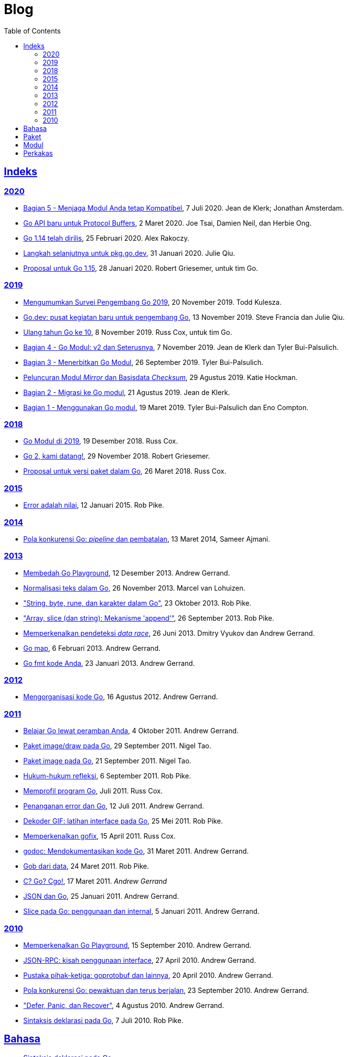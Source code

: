 =  Blog
:toc:
:sectanchors:
:sectlinks:

==  Indeks

=== 2020

*  link:/blog/module-compatibility[Bagian 5 - Menjaga Modul Anda tetap
   Kompatibel^],
   7 Juli 2020.  Jean de Klerk; Jonathan Amsterdam.

*  link:/blog/a-new-go-api-for-protocol-buffers[Go API baru untuk Protocol
   Buffers^],
   2 Maret 2020.  Joe Tsai, Damien Neil, dan Herbie Ong.

*  link:/blog/go1.14[Go 1.14 telah dirilis^],
   25 Februari 2020.  Alex Rakoczy.

*  link:/blog/pkg.go.dev-2020[Langkah selanjutnya untuk pkg.go.dev^],
   31 Januari 2020.  Julie Qiu.

*  link:/blog/go1.15-proposals[Proposal untuk Go 1.15^],
   28 Januari 2020.  Robert Griesemer, untuk tim Go.

=== 2019

*  link:/blog/survey2019[Mengumumkan Survei Pengembang Go 2019^],
   20 November 2019.  Todd Kulesza.

*  link:/blog/go.dev[Go.dev: pusat kegiatan baru untuk pengembang Go^],
   13 November 2019.  Steve Francia dan Julie Qiu.

*  link:/blog/10years[Ulang tahun Go ke 10^],
   8 November 2019.  Russ Cox, untuk tim Go.

*  link:/blog/v2-go-modules[Bagian 4 - Go Modul: v2 dan Seterusnya^],
   7 November 2019.  Jean de Klerk dan Tyler Bui-Palsulich.

*  link:/blog/publishing-go-modules[Bagian 3 - Menerbitkan Go Modul^],
   26 September 2019.  Tyler Bui-Palsulich.

*  link:/blog/module-mirror-launch[Peluncuran Modul _Mirror_ dan Basisdata
   _Checksum_^],
   29 Agustus 2019.  Katie Hockman.

*  link:/blog/migrating-to-go-modules[Bagian 2 - Migrasi ke Go modul^],
   21 Agustus 2019.  Jean de Klerk.

*  link:/blog/using-go-modules[Bagian 1 - Menggunakan Go modul^],
   19 Maret 2019.  Tyler Bui-Palsulich dan Eno Compton.

=== 2018

*  link:/blog/modules2019[Go Modul di 2019^],
   19 Desember 2018.  Russ Cox.

*  link:/blog/go2-here-we-come[Go 2, kami datang!^],
   29 November 2018.  Robert Griesemer.

*  link:/blog/versioning-proposal[Proposal untuk versi paket dalam Go^],
   26 Maret 2018.  Russ Cox.

=== 2015

*  link:/blog/errors-are-values[Error adalah nilai^],
   12 Januari 2015.  Rob Pike.

=== 2014

*  link:/blog/pipelines[Pola konkurensi Go: _pipeline_ dan pembatalan^],
   13 Maret 2014,  Sameer Ajmani.

=== 2013

*  link:/blog/playground[Membedah Go Playground^],
   12 Desember 2013.  Andrew Gerrand.

*  link:/blog/normalization[Normalisasi teks dalam Go^],
   26 November 2013.  Marcel van Lohuizen.

*  link:/blog/strings["String, byte, rune, dan karakter dalam Go"^],
   23 Oktober 2013.  Rob Pike.

*  link:/blog/slices["Array, slice (dan string): Mekanisme 'append'"^],
   26 September 2013.  Rob Pike.

*  link:/blog/race-detector[Memperkenalkan pendeteksi _data race_^],
   26 Juni 2013. Dmitry Vyukov dan Andrew Gerrand.

*  link:/blog/maps/[Go map^],
   6 Februari 2013.  Andrew Gerrand.

*  link:/blog/gofmt/[Go fmt kode Anda],
   23 Januari 2013.  Andrew Gerrand.

=== 2012

*  link:/blog/organizing-go-code/[Mengorganisasi kode Go^],
   16 Agustus 2012.  Andrew Gerrand.

=== 2011

*  link:/blog/learn-go-from-your-browser[Belajar Go lewat peramban Anda^],
   4 Oktober 2011.  Andrew Gerrand.

*  link:/blog/go-imagedraw-package/[Paket image/draw pada Go^],
   29 September 2011.  Nigel Tao.

*  link:/blog/go-image-package[Paket image pada Go^],
   21 September 2011.  Nigel Tao.

*  link:/blog/laws-of-reflection[Hukum-hukum refleksi^],
   6 September 2011.  Rob Pike.

*  link:/blog/profiling-go-programs[Memprofil program Go^],
   Juli 2011.  Russ Cox.

*  link:/blog/error-handling-and-go/[Penanganan error dan Go^],
   12 Juli 2011.  Andrew Gerrand.

*  link:/blog/gif-decoder-exercise-in-go-interfaces[Dekoder GIF: latihan
   interface pada Go^],
   25 Mei 2011.  Rob Pike.

*  link:/blog/introducing-gofix/[Memperkenalkan gofix^],
   15 April 2011.  Russ Cox.

*  link:/blog/godoc/[godoc: Mendokumentasikan kode Go^],
   31 Maret 2011.  Andrew Gerrand.

*  link:/blog/gobs-of-data[Gob dari data^],
   24 Maret 2011.  Rob Pike.

*  link:/blog/cgo/[C? Go? Cgo!^],
   17 Maret 2011. _Andrew Gerrand_

*  link:/blog/json-and-go[JSON dan Go^],
   25 Januari 2011.  Andrew Gerrand.

*  link:/blog/go-slices-usage-and-internals[Slice pada Go: penggunaan dan
   internal^],
   5 Januari 2011.  Andrew Gerrand.

=== 2010

*  link:/blog/introducing-go-playground/[Memperkenalkan Go Playground^],
   15 September 2010.  Andrew Gerrand.

*  link:/blog/json-rpc/[JSON-RPC: kisah penggunaan interface^],
   27 April 2010.  Andrew Gerrand.

*  link:/blog/third-party-libraries-goprotobuf-and[Pustaka pihak-ketiga:
   goprotobuf dan lainnya^],
   20 April 2010.  Andrew Gerrand.

*  link:/blog/go-concurrency-patterns-timing-out-and/[Pola konkurensi Go:
   pewaktuan dan terus berjalan^],
   23 September 2010.  Andrew Gerrand.

*  link:/blog/defer-panic-and-recover/["Defer, Panic, dan Recover"^],
   4 Agustus 2010.  Andrew Gerrand.

*  link:/blog/gos-declaration-syntax/[Sintaksis deklarasi pada Go^],
   7 Juli 2010.  Rob Pike.


==  Bahasa

*  link:/blog/gos-declaration-syntax/[Sintaksis deklarasi pada Go^]
*  link:/blog/defer-panic-and-recover/["Defer, Panic, dan Recover"^]
*  link:/blog/go-concurrency-patterns-timing-out-and/[Pola konkurensi Go:
   pewaktuan dan terus berjalan^]
*  link:/blog/go-slices-usage-and-internals[Slice pada Go: penggunaan dan
   internal^]
*  link:/blog/gif-decoder-exercise-in-go-interfaces[Dekoder GIF: latihan
   interface pada Go^]
*  link:/blog/error-handling-and-go/[Penanganan error dan Go^]
*  link:/blog/organizing-go-code/[Mengorganisasi kode Go^]


==  Paket

*  link:/blog/json-and-go[JSON dan Go^] - menggunakan paket
   https://golang.org/pkg/encoding/json/[json].

*  link:/blog/gobs-of-data[Gob dari data^] - rancangan dan penggunaan paket
   https://golang.org/pkg/encoding/gob/[gob].

*  link:/blog/laws-of-reflection[Hukum-hukum refleksi^] - fundamental dari
   paket https://golang.org/pkg/reflect/[reflect].

*  link:/blog/go-image-package[Paket image pada Go^] - fundamental dari paket
   https://golang.org/pkg/image/[image].

*  link:/blog/go-imagedraw-package/[Paket image/draw pada Go^] - fundamental
   dari paket
   https://golang.org/pkg/image/draw/[image/draw].


==  Modul

*  link:/blog/versioning-proposal[Proposal untuk versi paket dalam Go^],
   26 Maret 2018.  Russ Cox.

*  link:/blog/modules2019[Go Modul di 2019^],
   19 Desember 2018.  Russ Cox.

*  link:/blog/module-mirror-launch[Peluncuran Modul _Mirror_ dan Basisdata
   _Checksum_^],
   29 Agustus 2019.  Katie Hockman.

*  link:/blog/using-go-modules[Bagian 1 - Menggunakan Go modul^],
   19 Maret 2019.  Tyler Bui-Palsulich dan Eno Compton.

*  link:/blog/migrating-to-go-modules[Bagian 2 - Migrasi ke Go modul^],
   21 Agustus 2019.  Jean de Klerk.

*  link:/blog/publishing-go-modules[Bagian 3 - Menerbitkan Go Modul^],
   26 September 2019.  Tyler Bui-Palsulich.

*  link:/blog/v2-go-modules[Bagian 4 - Go Modul: v2 dan Seterusnya^],
   7 November 2019.  Jean de Klerk and Tyler Bui-Palsulich.

*  link:/blog/module-compatibility[Bagian 5 - Menjaga Modul Anda tetap
   Kompatibel^],
   7 Juli 2020.  Jean de Klerk; Jonathan Amsterdam.


==  Perkakas

*  link:/doc/articles/go_command.html[Tentang Perintah Go^] - kenapa kita
   membuatnya, apa saja kegunaannya, dan bagaimana menggunakannya.

*  link:/doc/gdb[Debugging kode Go dengan GDB^]

*  link:/doc/articles/race_detector.html[Pendeteksi _data race_^] - Manual
   tentang pendeteksi _data race_.

*  link:/blog/race-detector[Memperkenalkan pendeteksi _data race_^] -
   Pengenalan terhadap pendeteksi _data race_.
